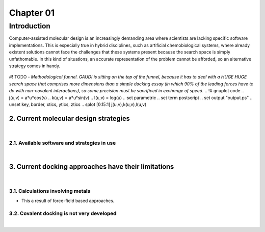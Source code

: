 .. role:: cite

.. role:: citein

.. raw:: latex

    \providecommand*\DUrolecite[1]{\citep{#1}}
    \providecommand*\DUrolecitein[1]{\citet{#1}}

============
 Chapter 01
============

------------
Introduction 
------------

Computer-assisted molecular design is an increasingly demanding area where scientists are lacking specific software implementations. This is especially true in hybrid disciplines, such as artificial chemobiological systems, where already existent solutions cannot face the challenges that these systems present because the search space is simply unfathomable. In this kind of situations, an accurate representation of the problem cannot be afforded, so an alternative strategy comes in handy.

.. figure:: fig/funnel.ps 
	:align: center

	#! TODO - *Methodological funnel. GAUDI is sitting on the top of the funnel, because it has to deal with a HUGE HUGE search space that comprises more dimensions than a simple docking essay (in which 90% of the leading forces have to do with non-covalent interactions), so some precision must be sacrificed in exchange of speed.*
	.. !# gnuplot code
	.. j(u,v) = a*u*cos(v)
	.. k(u,v) = a*u*sin(v)
	.. l(u,v) = log(u)
	.. set parametric
	.. set term postscript
	.. set output "output.ps"
	.. unset key, border, xtics, ytics, ztics
	.. splot [0.15:1] j(u,v),k(u,v),l(u,v) 


2. Current molecular design strategies
======================================

|

2.1. Available software and strategies in use
---------------------------------------------

|

3. Current docking approaches have their limitations
====================================================

|

3.1. Calculations involving metals
----------------------------------

- This a result of force-field based approaches.


3.2. Covalent docking is not very developed
-------------------------------------------

|